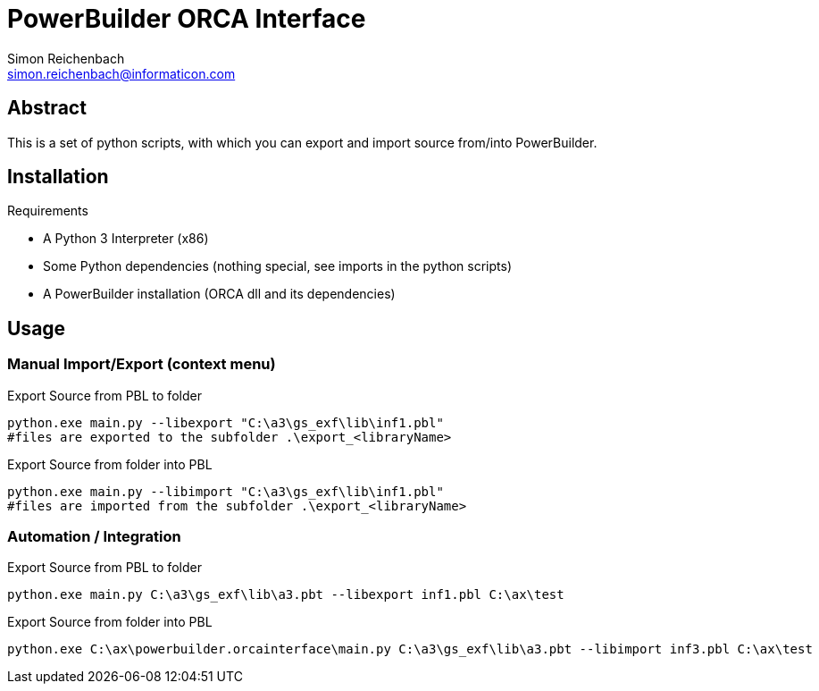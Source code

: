 
= PowerBuilder ORCA Interface
Simon Reichenbach <simon.reichenbach@informaticon.com>

== Abstract
This is a set of python scripts, with which you can export and import source from/into PowerBuilder.

== Installation

.Requirements
* A Python 3 Interpreter (x86)
* Some Python dependencies (nothing special, see imports in the python scripts)
* A PowerBuilder installation (ORCA dll and its dependencies)

== Usage

=== Manual Import/Export (context menu)

.Export Source from PBL to folder
[source,sh]
----
python.exe main.py --libexport "C:\a3\gs_exf\lib\inf1.pbl"
#files are exported to the subfolder .\export_<libraryName>
----

.Export Source from folder into PBL
[source,sh]
----
python.exe main.py --libimport "C:\a3\gs_exf\lib\inf1.pbl"
#files are imported from the subfolder .\export_<libraryName>
----

=== Automation / Integration

.Export Source from PBL to folder
[source,batch]
----
python.exe main.py C:\a3\gs_exf\lib\a3.pbt --libexport inf1.pbl C:\ax\test
----

.Export Source from folder into PBL
[source,batch]
----
python.exe C:\ax\powerbuilder.orcainterface\main.py C:\a3\gs_exf\lib\a3.pbt --libimport inf3.pbl C:\ax\test
----